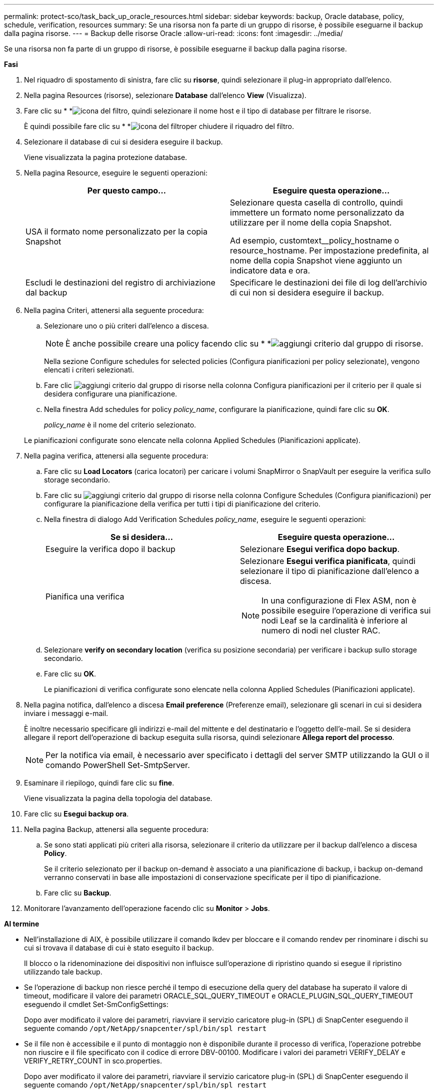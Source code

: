 ---
permalink: protect-sco/task_back_up_oracle_resources.html 
sidebar: sidebar 
keywords: backup, Oracle database, policy, schedule, verification, resources 
summary: Se una risorsa non fa parte di un gruppo di risorse, è possibile eseguarne il backup dalla pagina risorse. 
---
= Backup delle risorse Oracle
:allow-uri-read: 
:icons: font
:imagesdir: ../media/


[role="lead"]
Se una risorsa non fa parte di un gruppo di risorse, è possibile eseguarne il backup dalla pagina risorse.

*Fasi*

. Nel riquadro di spostamento di sinistra, fare clic su *risorse*, quindi selezionare il plug-in appropriato dall'elenco.
. Nella pagina Resources (risorse), selezionare *Database* dall'elenco *View* (Visualizza).
. Fare clic su * *image:../media/filter_icon.gif["icona del filtro"], quindi selezionare il nome host e il tipo di database per filtrare le risorse.
+
È quindi possibile fare clic su * *image:../media/filter_icon.gif["icona del filtro"]per chiudere il riquadro del filtro.

. Selezionare il database di cui si desidera eseguire il backup.
+
Viene visualizzata la pagina protezione database.

. Nella pagina Resource, eseguire le seguenti operazioni:
+
|===
| Per questo campo... | Eseguire questa operazione... 


 a| 
USA il formato nome personalizzato per la copia Snapshot
 a| 
Selezionare questa casella di controllo, quindi immettere un formato nome personalizzato da utilizzare per il nome della copia Snapshot.

Ad esempio, customtext__policy_hostname o resource_hostname. Per impostazione predefinita, al nome della copia Snapshot viene aggiunto un indicatore data e ora.



 a| 
Escludi le destinazioni del registro di archiviazione dal backup
 a| 
Specificare le destinazioni dei file di log dell'archivio di cui non si desidera eseguire il backup.

|===
. Nella pagina Criteri, attenersi alla seguente procedura:
+
.. Selezionare uno o più criteri dall'elenco a discesa.
+

NOTE: È anche possibile creare una policy facendo clic su * *image:../media/add_policy_from_resourcegroup.gif["aggiungi criterio dal gruppo di risorse"].

+
Nella sezione Configure schedules for selected policies (Configura pianificazioni per policy selezionate), vengono elencati i criteri selezionati.

.. Fare clic image:../media/add_policy_from_resourcegroup.gif["aggiungi criterio dal gruppo di risorse"] nella colonna Configura pianificazioni per il criterio per il quale si desidera configurare una pianificazione.
.. Nella finestra Add schedules for policy _policy_name_, configurare la pianificazione, quindi fare clic su *OK*.
+
_policy_name_ è il nome del criterio selezionato.

+
Le pianificazioni configurate sono elencate nella colonna Applied Schedules (Pianificazioni applicate).



. Nella pagina verifica, attenersi alla seguente procedura:
+
.. Fare clic su *Load Locators* (carica locatori) per caricare i volumi SnapMirror o SnapVault per eseguire la verifica sullo storage secondario.
.. Fare clic su image:../media/add_policy_from_resourcegroup.gif["aggiungi criterio dal gruppo di risorse"] nella colonna Configure Schedules (Configura pianificazioni) per configurare la pianificazione della verifica per tutti i tipi di pianificazione del criterio.
.. Nella finestra di dialogo Add Verification Schedules _policy_name_, eseguire le seguenti operazioni:
+
|===
| Se si desidera... | Eseguire questa operazione... 


 a| 
Eseguire la verifica dopo il backup
 a| 
Selezionare *Esegui verifica dopo backup*.



 a| 
Pianifica una verifica
 a| 
Selezionare *Esegui verifica pianificata*, quindi selezionare il tipo di pianificazione dall'elenco a discesa.


NOTE: In una configurazione di Flex ASM, non è possibile eseguire l'operazione di verifica sui nodi Leaf se la cardinalità è inferiore al numero di nodi nel cluster RAC.

|===
.. Selezionare *verify on secondary location* (verifica su posizione secondaria) per verificare i backup sullo storage secondario.
.. Fare clic su *OK*.
+
Le pianificazioni di verifica configurate sono elencate nella colonna Applied Schedules (Pianificazioni applicate).



. Nella pagina notifica, dall'elenco a discesa *Email preference* (Preferenze email), selezionare gli scenari in cui si desidera inviare i messaggi e-mail.
+
È inoltre necessario specificare gli indirizzi e-mail del mittente e del destinatario e l'oggetto dell'e-mail. Se si desidera allegare il report dell'operazione di backup eseguita sulla risorsa, quindi selezionare *Allega report del processo*.

+

NOTE: Per la notifica via email, è necessario aver specificato i dettagli del server SMTP utilizzando la GUI o il comando PowerShell Set-SmtpServer.

. Esaminare il riepilogo, quindi fare clic su *fine*.
+
Viene visualizzata la pagina della topologia del database.

. Fare clic su *Esegui backup ora*.
. Nella pagina Backup, attenersi alla seguente procedura:
+
.. Se sono stati applicati più criteri alla risorsa, selezionare il criterio da utilizzare per il backup dall'elenco a discesa *Policy*.
+
Se il criterio selezionato per il backup on-demand è associato a una pianificazione di backup, i backup on-demand verranno conservati in base alle impostazioni di conservazione specificate per il tipo di pianificazione.

.. Fare clic su *Backup*.


. Monitorare l'avanzamento dell'operazione facendo clic su *Monitor* > *Jobs*.


*Al termine*

* Nell'installazione di AIX, è possibile utilizzare il comando lkdev per bloccare e il comando rendev per rinominare i dischi su cui si trovava il database di cui è stato eseguito il backup.
+
Il blocco o la ridenominazione dei dispositivi non influisce sull'operazione di ripristino quando si esegue il ripristino utilizzando tale backup.

* Se l'operazione di backup non riesce perché il tempo di esecuzione della query del database ha superato il valore di timeout, modificare il valore dei parametri ORACLE_SQL_QUERY_TIMEOUT e ORACLE_PLUGIN_SQL_QUERY_TIMEOUT eseguendo il cmdlet Set-SmConfigSettings:
+
Dopo aver modificato il valore dei parametri, riavviare il servizio caricatore plug-in (SPL) di SnapCenter eseguendo il seguente comando `/opt/NetApp/snapcenter/spl/bin/spl restart`

* Se il file non è accessibile e il punto di montaggio non è disponibile durante il processo di verifica, l'operazione potrebbe non riuscire e il file specificato con il codice di errore DBV-00100. Modificare i valori dei parametri VERIFY_DELAY e VERIFY_RETRY_COUNT in sco.properties.
+
Dopo aver modificato il valore dei parametri, riavviare il servizio caricatore plug-in (SPL) di SnapCenter eseguendo il seguente comando `/opt/NetApp/snapcenter/spl/bin/spl restart`

* Nelle configurazioni MetroCluster, SnapCenter potrebbe non essere in grado di rilevare una relazione di protezione dopo un failover.
* Se si esegue il backup dei dati delle applicazioni su VMDK e la dimensione dell'heap Java per il plug-in SnapCenter per VMware vSphere non è sufficiente, il backup potrebbe non riuscire.
+
Per aumentare la dimensione dell'heap Java, individuare il file script _/opt/netapp/init_scripts/scvservice_. In questo script, il `do_start method` Avvia il servizio plug-in VMware di SnapCenter. Aggiornare il comando ai seguenti valori: `Java -jar -Xmx8192M -Xms4096M`.



*Ulteriori informazioni*

* https://kb.netapp.com/Advice_and_Troubleshooting/Data_Protection_and_Security/SnapCenter/Unable_to_detect_SnapMirror_or_SnapVault_relationship_after_MetroCluster_failover["Impossibile rilevare la relazione SnapMirror o SnapVault dopo il failover di MetroCluster"^]
* https://kb.netapp.com/Advice_and_Troubleshooting/Data_Protection_and_Security/SnapCenter/Oracle_RAC_One_Node_database_is_skipped_for_performing_SnapCenter_operations["Il database Oracle RAC One Node viene ignorato per l'esecuzione delle operazioni SnapCenter"^]
* https://kb.netapp.com/Advice_and_Troubleshooting/Data_Protection_and_Security/SnapCenter/Failed_to_change_the_state_of_an_Oracle_12c_ASM_database_from_shutdown_to_mount["Impossibile modificare lo stato di un database ASM Oracle 12c"^]
* https://kb.netapp.com/Advice_and_Troubleshooting/Data_Protection_and_Security/SnapCenter/What_are_the_customizable_parameters_for_backup_restore_and_clone_operations_on_AIX_systems["Parametri personalizzabili per operazioni di backup, ripristino e clonazione su sistemi AIX"^]

